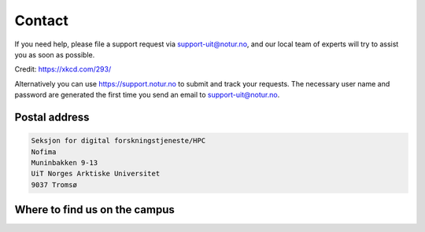 

Contact
=======

If you need help, please file a support request via support-uit@notur.no, and
our local team of experts will try to assist you as soon as possible.

.. image:: rtfm.png

Credit: https://xkcd.com/293/

Alternatively you can use https://support.notur.no
to submit and track your requests.
The necessary user name and password are generated the first time you
send an email to support-uit@notur.no.


Postal address
--------------

.. code-block:: none

  Seksjon for digital forskningstjeneste/HPC
  Nofima
  Muninbakken 9-13
  UiT Norges Arktiske Universitet
  9037 Tromsø


Where to find us on the campus
------------------------------

.. raw:: html

    <iframe width="650" height="450" frameborder="0" scrolling="no" marginheight="0" marginwidth="0" src="https://use.mazemap.com/?v=1&campusid=5&desttype=point&dest=18.97468,69.68186,3&zoom=18" style="border: 1px solid grey"></iframe>
